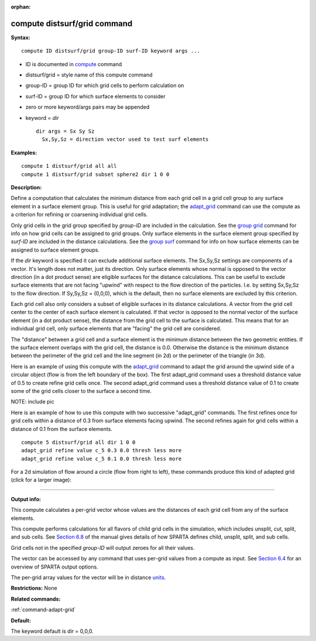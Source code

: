 :orphan:

.. _command-compute-distsurf-grid:

#############################
compute distsurf/grid command
#############################

**Syntax:**

::

   compute ID distsurf/grid group-ID surf-ID keyword args ... 

-  ID is documented in `compute <compute.html>`__ command
-  distsurf/grid = style name of this compute command
-  group-ID = group ID for which grid cells to perform calculation on
-  surf-ID = group ID for which surface elements to consider
-  zero or more keyword/args pairs may be appended
-  keyword = *dir*

   ::

        dir args = Sx Sy Sz
          Sx,Sy,Sz = direction vector used to test surf elements 

**Examples:**

::

   compute 1 distsurf/grid all all
   compute 1 distsurf/grid subset sphere2 dir 1 0 0 

**Description:**

Define a computation that calculates the minimum distance from each grid
cell in a grid cell group to any surface element in a surface element
group. This is useful for grid adaptation; the
`adapt_grid <adapt_grid.html>`__ command can use the compute as a
criterion for refining or coarsening individual grid cells.

Only grid cells in the grid group specified by *group-ID* are included
in the calculation. See the `group grid <group.html>`__ command for info
on how grid cells can be assigned to grid groups. Only surface elements
in the surface element group specified by *surf-ID* are included in the
distance calculations. See the `group surf <group.html>`__ command for
info on how surface elements can be assigned to surface element groups.

If the *dir* keyword is specified it can exclude additional surface
elements. The Sx,Sy,Sz settings are components of a vector. It's length
does not matter, just its direction. Only surface elements whose normal
is opposed to the vector direction (in a dot product sense) are eligible
surfaces for the distance calculations. This can be useful to exclude
surface elements that are not facing "upwind" with respect to the flow
direction of the particles. I.e. by setting Sx,Sy,Sz to the flow
direction. If Sy,Sy,Sz = (0,0,0), which is the default, then no surface
elements are excluded by this criterion.

Each grid cell also only considers a subset of eligible surfaces in its
distance calculations. A vector from the grid cell center to the center
of each surface element is calculated. If that vector is opposed to the
normal vector of the surface element (in a dot product sense), the
distance from the grid cell to the surface is calculated. This means
that for an individual grid cell, only surface elements that are
"facing" the grid cell are considered.

The "distance" between a grid cell and a surface element is the minimum
distance between the two geometric entities. If the surface element
overlaps with the grid cell, the distance is 0.0. Otherwise the distance
is the minimum distance between the perimeter of the grid cell and the
line segment (in 2d) or the perimeter of the triangle (in 3d).

Here is an example of using this compute with the
`adapt_grid <adapt_grid.html>`__ command to adapt the grid around the
upwind side of a circular object (flow is from the left boundary of the
box). The first adapt_grid command uses a threshold distance value of
0.5 to create refine grid cells once. The second adapt_grid command uses
a threshold distance value of 0.1 to create some of the grid cells
closer to the surface a second time.

NOTE: include pic

Here is an example of how to use this compute with two successive
"adapt_grid" commands. The first refines once for grid cells within a
distance of 0.3 from surface elements facing upwind. The second refines
again for grid cells within a distance of 0.1 from the surface elements.

::

   compute 5 distsurf/grid all dir 1 0 0
   adapt_grid refine value c_5 0.3 0.0 thresh less more
   adapt_grid refine value c_5 0.1 0.0 thresh less more 

For a 2d simulation of flow around a circle (flow from right to left),
these commands produce this kind of adapted grid (click for a larger
image):

|image0|

--------------

**Output info:**

This compute calculates a per-grid vector whose values are the distances
of each grid cell from any of the surface elements.

This compute performs calculations for all flavors of child grid cells
in the simulation, which includes unsplit, cut, split, and sub cells.
See `Section 6.8 <Section_howto.html#howto_8>`__ of the manual gives
details of how SPARTA defines child, unsplit, split, and sub cells.

Grid cells not in the specified *group-ID* will output zeroes for all
their values.

The vector can be accessed by any command that uses per-grid values from
a compute as input. See `Section 6.4 <Section_howto.html#howto_4>`__ for
an overview of SPARTA output options.

The per-grid array values for the vector will be in distance
`units <units.html>`__.

**Restrictions:** None

**Related commands:**

:ref:`command-adapt-grid`

**Default:**

The keyword default is dir = 0,0,0.

.. |image0| image:: JPG/adapt_surf_small.jpg
   :target: JPG/adapt_surf.jpg
